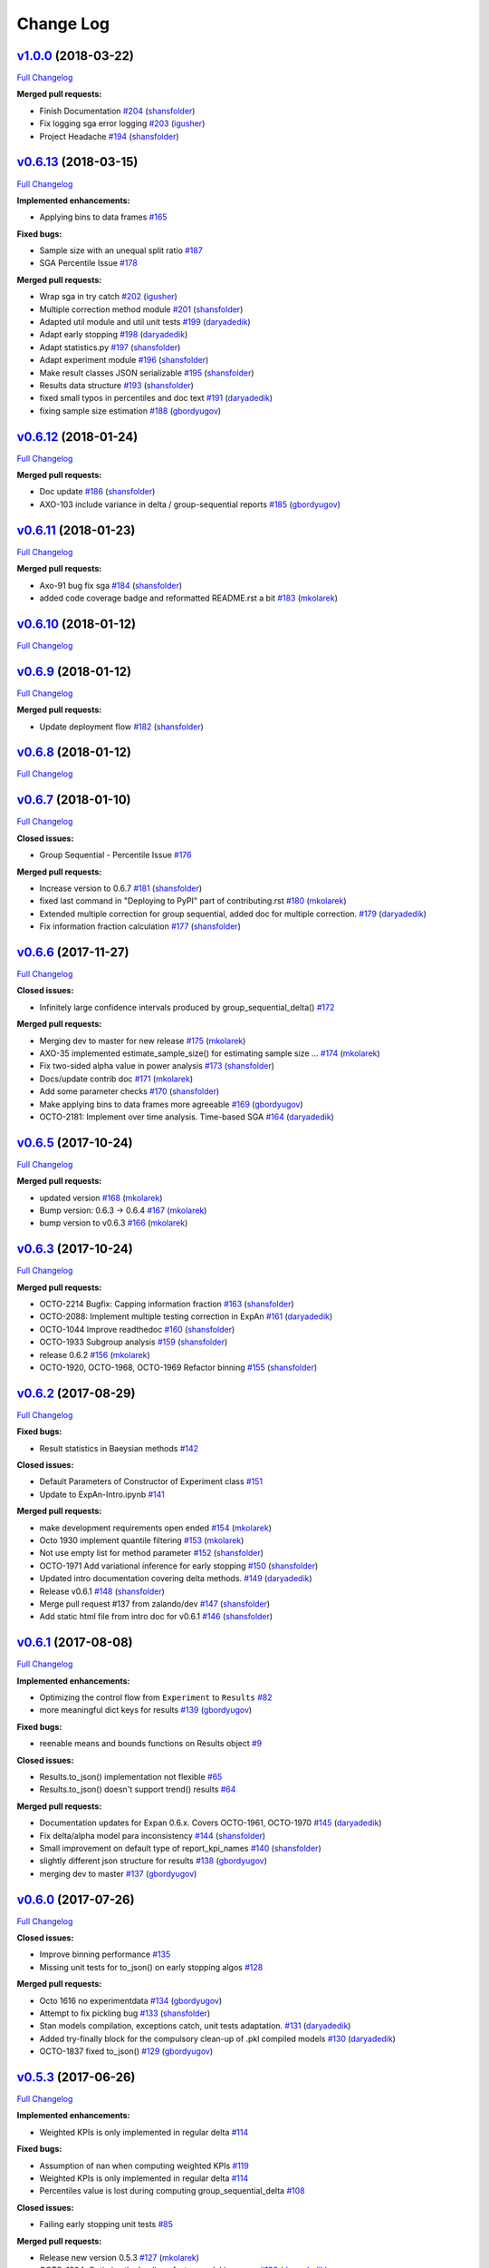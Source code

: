 Change Log
==========

`v1.0.0 <https://github.com/zalando/expan/tree/v1.0.0>`__ (2018-03-22)
----------------------------------------------------------------------

`Full
Changelog <https://github.com/zalando/expan/compare/v0.6.13...v1.0.0>`__

**Merged pull requests:**

-  Finish Documentation
   `#204 <https://github.com/zalando/expan/pull/204>`__
   (`shansfolder <https://github.com/shansfolder>`__)
-  Fix logging sga error logging
   `#203 <https://github.com/zalando/expan/pull/203>`__
   (`igusher <https://github.com/igusher>`__)
-  Project Headache `#194 <https://github.com/zalando/expan/pull/194>`__
   (`shansfolder <https://github.com/shansfolder>`__)

`v0.6.13 <https://github.com/zalando/expan/tree/v0.6.13>`__ (2018-03-15)
------------------------------------------------------------------------

`Full
Changelog <https://github.com/zalando/expan/compare/v0.6.12...v0.6.13>`__

**Implemented enhancements:**

-  Applying bins to data frames
   `#165 <https://github.com/zalando/expan/issues/165>`__

**Fixed bugs:**

-  Sample size with an unequal split ratio
   `#187 <https://github.com/zalando/expan/issues/187>`__
-  SGA Percentile Issue
   `#178 <https://github.com/zalando/expan/issues/178>`__

**Merged pull requests:**

-  Wrap sga in try catch
   `#202 <https://github.com/zalando/expan/pull/202>`__
   (`igusher <https://github.com/igusher>`__)
-  Multiple correction method module
   `#201 <https://github.com/zalando/expan/pull/201>`__
   (`shansfolder <https://github.com/shansfolder>`__)
-  Adapted util module and util unit tests
   `#199 <https://github.com/zalando/expan/pull/199>`__
   (`daryadedik <https://github.com/daryadedik>`__)
-  Adapt early stopping
   `#198 <https://github.com/zalando/expan/pull/198>`__
   (`daryadedik <https://github.com/daryadedik>`__)
-  Adapt statistics.py
   `#197 <https://github.com/zalando/expan/pull/197>`__
   (`shansfolder <https://github.com/shansfolder>`__)
-  Adapt experiment module
   `#196 <https://github.com/zalando/expan/pull/196>`__
   (`shansfolder <https://github.com/shansfolder>`__)
-  Make result classes JSON serializable
   `#195 <https://github.com/zalando/expan/pull/195>`__
   (`shansfolder <https://github.com/shansfolder>`__)
-  Results data structure
   `#193 <https://github.com/zalando/expan/pull/193>`__
   (`shansfolder <https://github.com/shansfolder>`__)
-  fixed small typos in percentiles and doc text
   `#191 <https://github.com/zalando/expan/pull/191>`__
   (`daryadedik <https://github.com/daryadedik>`__)
-  fixing sample size estimation
   `#188 <https://github.com/zalando/expan/pull/188>`__
   (`gbordyugov <https://github.com/gbordyugov>`__)

`v0.6.12 <https://github.com/zalando/expan/tree/v0.6.12>`__ (2018-01-24)
------------------------------------------------------------------------

`Full
Changelog <https://github.com/zalando/expan/compare/v0.6.11...v0.6.12>`__

**Merged pull requests:**

-  Doc update `#186 <https://github.com/zalando/expan/pull/186>`__
   (`shansfolder <https://github.com/shansfolder>`__)
-  AXO-103 include variance in delta / group-sequential reports
   `#185 <https://github.com/zalando/expan/pull/185>`__
   (`gbordyugov <https://github.com/gbordyugov>`__)

`v0.6.11 <https://github.com/zalando/expan/tree/v0.6.11>`__ (2018-01-23)
------------------------------------------------------------------------

`Full
Changelog <https://github.com/zalando/expan/compare/v0.6.10...v0.6.11>`__

**Merged pull requests:**

-  Axo-91 bug fix sga
   `#184 <https://github.com/zalando/expan/pull/184>`__
   (`shansfolder <https://github.com/shansfolder>`__)
-  added code coverage badge and reformatted README.rst a bit
   `#183 <https://github.com/zalando/expan/pull/183>`__
   (`mkolarek <https://github.com/mkolarek>`__)

`v0.6.10 <https://github.com/zalando/expan/tree/v0.6.10>`__ (2018-01-12)
------------------------------------------------------------------------

`Full
Changelog <https://github.com/zalando/expan/compare/v0.6.9...v0.6.10>`__

`v0.6.9 <https://github.com/zalando/expan/tree/v0.6.9>`__ (2018-01-12)
----------------------------------------------------------------------

`Full
Changelog <https://github.com/zalando/expan/compare/v0.6.8...v0.6.9>`__

**Merged pull requests:**

-  Update deployment flow
   `#182 <https://github.com/zalando/expan/pull/182>`__
   (`shansfolder <https://github.com/shansfolder>`__)

`v0.6.8 <https://github.com/zalando/expan/tree/v0.6.8>`__ (2018-01-12)
----------------------------------------------------------------------

`Full
Changelog <https://github.com/zalando/expan/compare/v0.6.7...v0.6.8>`__

`v0.6.7 <https://github.com/zalando/expan/tree/v0.6.7>`__ (2018-01-10)
----------------------------------------------------------------------

`Full
Changelog <https://github.com/zalando/expan/compare/v0.6.6...v0.6.7>`__

**Closed issues:**

-  Group Sequential - Percentile Issue
   `#176 <https://github.com/zalando/expan/issues/176>`__

**Merged pull requests:**

-  Increase version to 0.6.7
   `#181 <https://github.com/zalando/expan/pull/181>`__
   (`shansfolder <https://github.com/shansfolder>`__)
-  fixed last command in "Deploying to PyPI" part of contributing.rst
   `#180 <https://github.com/zalando/expan/pull/180>`__
   (`mkolarek <https://github.com/mkolarek>`__)
-  Extended multiple correction for group sequential, added doc for
   multiple correction.
   `#179 <https://github.com/zalando/expan/pull/179>`__
   (`daryadedik <https://github.com/daryadedik>`__)
-  Fix information fraction calculation
   `#177 <https://github.com/zalando/expan/pull/177>`__
   (`shansfolder <https://github.com/shansfolder>`__)

`v0.6.6 <https://github.com/zalando/expan/tree/v0.6.6>`__ (2017-11-27)
----------------------------------------------------------------------

`Full
Changelog <https://github.com/zalando/expan/compare/v0.6.5...v0.6.6>`__

**Closed issues:**

-  Infinitely large confidence intervals produced by
   group\_sequential\_delta()
   `#172 <https://github.com/zalando/expan/issues/172>`__

**Merged pull requests:**

-  Merging dev to master for new release
   `#175 <https://github.com/zalando/expan/pull/175>`__
   (`mkolarek <https://github.com/mkolarek>`__)
-  AXO-35 implemented estimate\_sample\_size() for estimating sample
   size … `#174 <https://github.com/zalando/expan/pull/174>`__
   (`mkolarek <https://github.com/mkolarek>`__)
-  Fix two-sided alpha value in power analysis
   `#173 <https://github.com/zalando/expan/pull/173>`__
   (`shansfolder <https://github.com/shansfolder>`__)
-  Docs/update contrib doc
   `#171 <https://github.com/zalando/expan/pull/171>`__
   (`mkolarek <https://github.com/mkolarek>`__)
-  Add some parameter checks
   `#170 <https://github.com/zalando/expan/pull/170>`__
   (`shansfolder <https://github.com/shansfolder>`__)
-  Make applying bins to data frames more agreeable
   `#169 <https://github.com/zalando/expan/pull/169>`__
   (`gbordyugov <https://github.com/gbordyugov>`__)
-  OCTO-2181: Implement over time analysis. Time-based SGA
   `#164 <https://github.com/zalando/expan/pull/164>`__
   (`daryadedik <https://github.com/daryadedik>`__)

`v0.6.5 <https://github.com/zalando/expan/tree/v0.6.5>`__ (2017-10-24)
----------------------------------------------------------------------

`Full
Changelog <https://github.com/zalando/expan/compare/v0.6.3...v0.6.5>`__

**Merged pull requests:**

-  updated version `#168 <https://github.com/zalando/expan/pull/168>`__
   (`mkolarek <https://github.com/mkolarek>`__)
-  Bump version: 0.6.3 → 0.6.4
   `#167 <https://github.com/zalando/expan/pull/167>`__
   (`mkolarek <https://github.com/mkolarek>`__)
-  bump version to v0.6.3
   `#166 <https://github.com/zalando/expan/pull/166>`__
   (`mkolarek <https://github.com/mkolarek>`__)

`v0.6.3 <https://github.com/zalando/expan/tree/v0.6.3>`__ (2017-10-24)
----------------------------------------------------------------------

`Full
Changelog <https://github.com/zalando/expan/compare/v0.6.2...v0.6.3>`__

**Merged pull requests:**

-  OCTO-2214 Bugfix: Capping information fraction
   `#163 <https://github.com/zalando/expan/pull/163>`__
   (`shansfolder <https://github.com/shansfolder>`__)
-  OCTO-2088: Implement multiple testing correction in ExpAn
   `#161 <https://github.com/zalando/expan/pull/161>`__
   (`daryadedik <https://github.com/daryadedik>`__)
-  OCTO-1044 Improve readthedoc
   `#160 <https://github.com/zalando/expan/pull/160>`__
   (`shansfolder <https://github.com/shansfolder>`__)
-  OCTO-1933 Subgroup analysis
   `#159 <https://github.com/zalando/expan/pull/159>`__
   (`shansfolder <https://github.com/shansfolder>`__)
-  release 0.6.2 `#156 <https://github.com/zalando/expan/pull/156>`__
   (`mkolarek <https://github.com/mkolarek>`__)
-  OCTO-1920, OCTO-1968, OCTO-1969 Refactor binning
   `#155 <https://github.com/zalando/expan/pull/155>`__
   (`shansfolder <https://github.com/shansfolder>`__)

`v0.6.2 <https://github.com/zalando/expan/tree/v0.6.2>`__ (2017-08-29)
----------------------------------------------------------------------

`Full
Changelog <https://github.com/zalando/expan/compare/v0.6.1...v0.6.2>`__

**Fixed bugs:**

-  Result statistics in Baeysian methods
   `#142 <https://github.com/zalando/expan/issues/142>`__

**Closed issues:**

-  Default Parameters of Constructor of Experiment class
   `#151 <https://github.com/zalando/expan/issues/151>`__
-  Update to ExpAn-Intro.ipynb
   `#141 <https://github.com/zalando/expan/issues/141>`__

**Merged pull requests:**

-  make development requirements open ended
   `#154 <https://github.com/zalando/expan/pull/154>`__
   (`mkolarek <https://github.com/mkolarek>`__)
-  Octo 1930 implement quantile filtering
   `#153 <https://github.com/zalando/expan/pull/153>`__
   (`mkolarek <https://github.com/mkolarek>`__)
-  Not use empty list for method parameter
   `#152 <https://github.com/zalando/expan/pull/152>`__
   (`shansfolder <https://github.com/shansfolder>`__)
-  OCTO-1971 Add variational inference for early stopping
   `#150 <https://github.com/zalando/expan/pull/150>`__
   (`shansfolder <https://github.com/shansfolder>`__)
-  Updated intro documentation covering delta methods.
   `#149 <https://github.com/zalando/expan/pull/149>`__
   (`daryadedik <https://github.com/daryadedik>`__)
-  Release v0.6.1 `#148 <https://github.com/zalando/expan/pull/148>`__
   (`shansfolder <https://github.com/shansfolder>`__)
-  Merge pull request #137 from zalando/dev
   `#147 <https://github.com/zalando/expan/pull/147>`__
   (`shansfolder <https://github.com/shansfolder>`__)
-  Add static html file from intro doc for v0.6.1
   `#146 <https://github.com/zalando/expan/pull/146>`__
   (`shansfolder <https://github.com/shansfolder>`__)

`v0.6.1 <https://github.com/zalando/expan/tree/v0.6.1>`__ (2017-08-08)
----------------------------------------------------------------------

`Full
Changelog <https://github.com/zalando/expan/compare/v0.6.0...v0.6.1>`__

**Implemented enhancements:**

-  Optimizing the control flow from ``Experiment`` to ``Results``
   `#82 <https://github.com/zalando/expan/issues/82>`__
-  more meaningful dict keys for results
   `#139 <https://github.com/zalando/expan/pull/139>`__
   (`gbordyugov <https://github.com/gbordyugov>`__)

**Fixed bugs:**

-  reenable means and bounds functions on Results object
   `#9 <https://github.com/zalando/expan/issues/9>`__

**Closed issues:**

-  Results.to\_json() implementation not flexible
   `#65 <https://github.com/zalando/expan/issues/65>`__
-  Results.to\_json() doesn't support trend() results
   `#64 <https://github.com/zalando/expan/issues/64>`__

**Merged pull requests:**

-  Documentation updates for Expan 0.6.x. Covers OCTO-1961, OCTO-1970
   `#145 <https://github.com/zalando/expan/pull/145>`__
   (`daryadedik <https://github.com/daryadedik>`__)
-  Fix delta/alpha model para inconsistency
   `#144 <https://github.com/zalando/expan/pull/144>`__
   (`shansfolder <https://github.com/shansfolder>`__)
-  Small improvement on default type of report\_kpi\_names
   `#140 <https://github.com/zalando/expan/pull/140>`__
   (`shansfolder <https://github.com/shansfolder>`__)
-  slightly different json structure for results
   `#138 <https://github.com/zalando/expan/pull/138>`__
   (`gbordyugov <https://github.com/gbordyugov>`__)
-  merging dev to master
   `#137 <https://github.com/zalando/expan/pull/137>`__
   (`gbordyugov <https://github.com/gbordyugov>`__)

`v0.6.0 <https://github.com/zalando/expan/tree/v0.6.0>`__ (2017-07-26)
----------------------------------------------------------------------

`Full
Changelog <https://github.com/zalando/expan/compare/v0.5.3...v0.6.0>`__

**Closed issues:**

-  Improve binning performance
   `#135 <https://github.com/zalando/expan/issues/135>`__
-  Missing unit tests for to\_json() on early stopping algos
   `#128 <https://github.com/zalando/expan/issues/128>`__

**Merged pull requests:**

-  Octo 1616 no experimentdata
   `#134 <https://github.com/zalando/expan/pull/134>`__
   (`gbordyugov <https://github.com/gbordyugov>`__)
-  Attempt to fix pickling bug
   `#133 <https://github.com/zalando/expan/pull/133>`__
   (`shansfolder <https://github.com/shansfolder>`__)
-  Stan models compilation, exceptions catch, unit tests adaptation.
   `#131 <https://github.com/zalando/expan/pull/131>`__
   (`daryadedik <https://github.com/daryadedik>`__)
-  Added try-finally block for the compulsory clean-up of .pkl compiled
   models `#130 <https://github.com/zalando/expan/pull/130>`__
   (`daryadedik <https://github.com/daryadedik>`__)
-  OCTO-1837 fixed to\_json()
   `#129 <https://github.com/zalando/expan/pull/129>`__
   (`gbordyugov <https://github.com/gbordyugov>`__)

`v0.5.3 <https://github.com/zalando/expan/tree/v0.5.3>`__ (2017-06-26)
----------------------------------------------------------------------

`Full
Changelog <https://github.com/zalando/expan/compare/v0.5.2...v0.5.3>`__

**Implemented enhancements:**

-  Weighted KPIs is only implemented in regular delta
   `#114 <https://github.com/zalando/expan/issues/114>`__

**Fixed bugs:**

-  Assumption of nan when computing weighted KPIs
   `#119 <https://github.com/zalando/expan/issues/119>`__
-  Weighted KPIs is only implemented in regular delta
   `#114 <https://github.com/zalando/expan/issues/114>`__
-  Percentiles value is lost during computing group\_sequential\_delta
   `#108 <https://github.com/zalando/expan/issues/108>`__

**Closed issues:**

-  Failing early stopping unit tests
   `#85 <https://github.com/zalando/expan/issues/85>`__

**Merged pull requests:**

-  Release new version 0.5.3
   `#127 <https://github.com/zalando/expan/pull/127>`__
   (`mkolarek <https://github.com/mkolarek>`__)
-  OCTO-1804: Optimize the loading of .stan model in expan.
   `#126 <https://github.com/zalando/expan/pull/126>`__
   (`daryadedik <https://github.com/daryadedik>`__)
-  Test travis python version
   `#125 <https://github.com/zalando/expan/pull/125>`__
   (`shansfolder <https://github.com/shansfolder>`__)
-  OCTO-1619 Cleanup ExpAn code
   `#124 <https://github.com/zalando/expan/pull/124>`__
   (`shansfolder <https://github.com/shansfolder>`__)
-  OCTO-1748: Make number of iterations as a method argument in
   \_bayes\_sampling
   `#123 <https://github.com/zalando/expan/pull/123>`__
   (`daryadedik <https://github.com/daryadedik>`__)
-  OCTO-1615 Use Python builtin logging instead of our own debugging.py
   `#122 <https://github.com/zalando/expan/pull/122>`__
   (`shansfolder <https://github.com/shansfolder>`__)
-  OCTO-1711 Support weighted KPIs in early stopping
   `#121 <https://github.com/zalando/expan/pull/121>`__
   (`shansfolder <https://github.com/shansfolder>`__)
-  Fixed a few bugs `#120 <https://github.com/zalando/expan/pull/120>`__
   (`shansfolder <https://github.com/shansfolder>`__)
-  OCTO-1614 cleanup module structure
   `#115 <https://github.com/zalando/expan/pull/115>`__
   (`shansfolder <https://github.com/shansfolder>`__)
-  OCTO-1677 : fix missing .stan files
   `#113 <https://github.com/zalando/expan/pull/113>`__
   (`gbordyugov <https://github.com/gbordyugov>`__)
-  Bump version 0.5.1 -> 0.5.2
   `#112 <https://github.com/zalando/expan/pull/112>`__
   (`mkolarek <https://github.com/mkolarek>`__)

`v0.5.2 <https://github.com/zalando/expan/tree/v0.5.2>`__ (2017-05-11)
----------------------------------------------------------------------

`Full
Changelog <https://github.com/zalando/expan/compare/v0.5.1...v0.5.2>`__

**Implemented enhancements:**

-  OCTO-1502: cleanup of call chains
   `#110 <https://github.com/zalando/expan/pull/110>`__
   (`gbordyugov <https://github.com/gbordyugov>`__)

**Merged pull requests:**

-  OCTO-1502 support \*\*kwargs for four delta functions
   `#111 <https://github.com/zalando/expan/pull/111>`__
   (`shansfolder <https://github.com/shansfolder>`__)
-  new version 0.5.1
   `#107 <https://github.com/zalando/expan/pull/107>`__
   (`mkolarek <https://github.com/mkolarek>`__)

`v0.5.1 <https://github.com/zalando/expan/tree/v0.5.1>`__ (2017-04-20)
----------------------------------------------------------------------

`Full
Changelog <https://github.com/zalando/expan/compare/v0.5.0...v0.5.1>`__

**Implemented enhancements:**

-  Derived KPIs are passed to Experiment.fixed\_horizon\_delta() but
   never used in there
   `#96 <https://github.com/zalando/expan/issues/96>`__

**Merged pull requests:**

-  updated CONTRIBUTING.rst with deployment flow
   `#106 <https://github.com/zalando/expan/pull/106>`__
   (`mkolarek <https://github.com/mkolarek>`__)
-  OCTO-1501: bugfix in Results.to\_json()
   `#105 <https://github.com/zalando/expan/pull/105>`__
   (`gbordyugov <https://github.com/gbordyugov>`__)
-  OCTO-1502 removed variant\_subset parameter...
   `#104 <https://github.com/zalando/expan/pull/104>`__
   (`gbordyugov <https://github.com/gbordyugov>`__)
-  OCTO-1540 cleanup handling of derived kpis
   `#102 <https://github.com/zalando/expan/pull/102>`__
   (`shansfolder <https://github.com/shansfolder>`__)
-  OCTO-1540: cleanup of derived kpi handling in Experiment.delta() and
   … `#97 <https://github.com/zalando/expan/pull/97>`__
   (`gbordyugov <https://github.com/gbordyugov>`__)
-  Small refactoring `#95 <https://github.com/zalando/expan/pull/95>`__
   (`shansfolder <https://github.com/shansfolder>`__)
-  Merge dev to master for v0.5.0
   `#94 <https://github.com/zalando/expan/pull/94>`__
   (`mkolarek <https://github.com/mkolarek>`__)

`v0.5.0 <https://github.com/zalando/expan/tree/v0.5.0>`__ (2017-04-05)
----------------------------------------------------------------------

`Full
Changelog <https://github.com/zalando/expan/compare/v0.4.5...v0.5.0>`__

**Implemented enhancements:**

-  Bad code duplication in experiment.py
   `#81 <https://github.com/zalando/expan/issues/81>`__
-  pip == 8.1.0 requirement
   `#76 <https://github.com/zalando/expan/issues/76>`__

**Fixed bugs:**

-  Experiment.sga() assumes features and KPIs are merged in self.metrics
   `#87 <https://github.com/zalando/expan/issues/87>`__
-  pctile can be undefined in ``Results.to\_json\(\)``
   `#78 <https://github.com/zalando/expan/issues/78>`__

**Closed issues:**

-  Results.to\_json() => TypeError: Object of type 'UserWarning' is not
   JSON serializable
   `#77 <https://github.com/zalando/expan/issues/77>`__
-  Rethink Results structure
   `#66 <https://github.com/zalando/expan/issues/66>`__

**Merged pull requests:**

-  new dataframe tree traverser in to\_json()
   `#92 <https://github.com/zalando/expan/pull/92>`__
   (`gbordyugov <https://github.com/gbordyugov>`__)
-  updated requirements.txt to have 'greater than' dependencies instead
   … `#89 <https://github.com/zalando/expan/pull/89>`__
   (`mkolarek <https://github.com/mkolarek>`__)
-  pip version requirement
   `#88 <https://github.com/zalando/expan/pull/88>`__
   (`gbordyugov <https://github.com/gbordyugov>`__)
-  Test `#86 <https://github.com/zalando/expan/pull/86>`__
   (`s4826 <https://github.com/s4826>`__)
-  merging in categorical binning
   `#84 <https://github.com/zalando/expan/pull/84>`__
   (`gbordyugov <https://github.com/gbordyugov>`__)
-  Add documentation of the weighting logic
   `#83 <https://github.com/zalando/expan/pull/83>`__
   (`jbao <https://github.com/jbao>`__)
-  Early stopping `#80 <https://github.com/zalando/expan/pull/80>`__
   (`jbao <https://github.com/jbao>`__)
-  a couple of minor cleanups
   `#79 <https://github.com/zalando/expan/pull/79>`__
   (`gbordyugov <https://github.com/gbordyugov>`__)
-  Merge to\_json() changes
   `#75 <https://github.com/zalando/expan/pull/75>`__
   (`mkolarek <https://github.com/mkolarek>`__)
-  Feature/early stopping
   `#73 <https://github.com/zalando/expan/pull/73>`__
   (`jbao <https://github.com/jbao>`__)

`v0.4.5 <https://github.com/zalando/expan/tree/v0.4.5>`__ (2017-02-10)
----------------------------------------------------------------------

`Full
Changelog <https://github.com/zalando/expan/compare/v0.4.4...v0.4.5>`__

**Fixed bugs:**

-  Numbers cannot appear in variable names for derived metrics
   `#58 <https://github.com/zalando/expan/issues/58>`__

**Merged pull requests:**

-  Feature/results and to json refactor
   `#74 <https://github.com/zalando/expan/pull/74>`__
   (`mkolarek <https://github.com/mkolarek>`__)
-  Merge to\_json() and prob\_uplift\_over\_zero changes
   `#72 <https://github.com/zalando/expan/pull/72>`__
   (`mkolarek <https://github.com/mkolarek>`__)
-  regex fix, see https://github.com/zalando/expan/issues/58
   `#70 <https://github.com/zalando/expan/pull/70>`__
   (`gbordyugov <https://github.com/gbordyugov>`__)

`v0.4.4 <https://github.com/zalando/expan/tree/v0.4.4>`__ (2017-02-09)
----------------------------------------------------------------------

`Full
Changelog <https://github.com/zalando/expan/compare/v0.4.3...v0.4.4>`__

**Implemented enhancements:**

-  Add argument assume\_normal and treatment\_cost to
   calculate\_prob\_uplift\_over\_zero() and
   prob\_uplift\_over\_zero\_single\_metric()
   `#26 <https://github.com/zalando/expan/issues/26>`__
-  host intro slides (from the ipython notebook) somewhere for public
   viewing `#10 <https://github.com/zalando/expan/issues/10>`__

**Closed issues:**

-  migrate issues from github enterprise
   `#20 <https://github.com/zalando/expan/issues/20>`__

**Merged pull requests:**

-  Feature/results and to json refactor
   `#71 <https://github.com/zalando/expan/pull/71>`__
   (`mkolarek <https://github.com/mkolarek>`__)
-  new to\_json() functionality and improved vim support
   `#67 <https://github.com/zalando/expan/pull/67>`__
   (`mkolarek <https://github.com/mkolarek>`__)

`v0.4.3 <https://github.com/zalando/expan/tree/v0.4.3>`__ (2017-02-07)
----------------------------------------------------------------------

`Full
Changelog <https://github.com/zalando/expan/compare/v0.4.2...v0.4.3>`__

**Closed issues:**

-  coverage % is misleading
   `#23 <https://github.com/zalando/expan/issues/23>`__

**Merged pull requests:**

-  Vim modelines `#63 <https://github.com/zalando/expan/pull/63>`__
   (`gbordyugov <https://github.com/gbordyugov>`__)
-  Feature/octo 1253 expan results in json
   `#62 <https://github.com/zalando/expan/pull/62>`__
   (`mkolarek <https://github.com/mkolarek>`__)
-  0.4.2 release `#60 <https://github.com/zalando/expan/pull/60>`__
   (`mkolarek <https://github.com/mkolarek>`__)

`v0.4.2 <https://github.com/zalando/expan/tree/v0.4.2>`__ (2016-12-08)
----------------------------------------------------------------------

`Full
Changelog <https://github.com/zalando/expan/compare/v0.4.1...v0.4.2>`__

**Fixed bugs:**

-  frequency table in the chi square test doesn't respect the order of
   categories `#56 <https://github.com/zalando/expan/issues/56>`__

**Merged pull requests:**

-  OCTO-1143 Review outlier filtering
   `#59 <https://github.com/zalando/expan/pull/59>`__
   (`domheger <https://github.com/domheger>`__)
-  Workaround to fix #56
   `#57 <https://github.com/zalando/expan/pull/57>`__
   (`jbao <https://github.com/jbao>`__)

`v0.4.1 <https://github.com/zalando/expan/tree/v0.4.1>`__ (2016-10-18)
----------------------------------------------------------------------

`Full
Changelog <https://github.com/zalando/expan/compare/v0.4.0...v0.4.1>`__

**Merged pull requests:**

-  small doc cleanup `#55 <https://github.com/zalando/expan/pull/55>`__
   (`jbao <https://github.com/jbao>`__)
-  Add comments to cli.py
   `#54 <https://github.com/zalando/expan/pull/54>`__
   (`igusher <https://github.com/igusher>`__)
-  Feature/octo 545 add consolidate documentation
   `#53 <https://github.com/zalando/expan/pull/53>`__
   (`mkolarek <https://github.com/mkolarek>`__)
-  added os.path.join instead of manual string concatenations with '/'
   `#52 <https://github.com/zalando/expan/pull/52>`__
   (`mkolarek <https://github.com/mkolarek>`__)
-  Feature/octo 958 outlier filtering
   `#50 <https://github.com/zalando/expan/pull/50>`__
   (`mkolarek <https://github.com/mkolarek>`__)
-  Sort KPIs in reverse order before matching them in the formula
   `#49 <https://github.com/zalando/expan/pull/49>`__
   (`jbao <https://github.com/jbao>`__)

`v0.4.0 <https://github.com/zalando/expan/tree/v0.4.0>`__ (2016-08-19)
----------------------------------------------------------------------

`Full
Changelog <https://github.com/zalando/expan/compare/v0.3.4...v0.4.0>`__

**Closed issues:**

-  Support 'overall ratio' metrics (e.g. conversion rate/return rate) as
   opposed to per-entity ratios
   `#44 <https://github.com/zalando/expan/issues/44>`__

**Merged pull requests:**

-  merging dev to master
   `#48 <https://github.com/zalando/expan/pull/48>`__
   (`jbao <https://github.com/jbao>`__)
-  OCTO-825 overall metric
   `#47 <https://github.com/zalando/expan/pull/47>`__
   (`jbao <https://github.com/jbao>`__)
-  Bump version: 0.3.2 → 0.3.4
   `#46 <https://github.com/zalando/expan/pull/46>`__
   (`mkolarek <https://github.com/mkolarek>`__)
-  Bug/fix dependencies
   `#45 <https://github.com/zalando/expan/pull/45>`__
   (`mkolarek <https://github.com/mkolarek>`__)

`v0.3.4 <https://github.com/zalando/expan/tree/v0.3.4>`__ (2016-08-08)
----------------------------------------------------------------------

`Full
Changelog <https://github.com/zalando/expan/compare/v0.3.3...v0.3.4>`__

**Closed issues:**

-  perform trend analysis cumulatively
   `#31 <https://github.com/zalando/expan/issues/31>`__
-  Python3 `#21 <https://github.com/zalando/expan/issues/21>`__

**Merged pull requests:**

-  Feature/2to3 `#43 <https://github.com/zalando/expan/pull/43>`__
   (`mkolarek <https://github.com/mkolarek>`__)

`v0.3.3 <https://github.com/zalando/expan/tree/v0.3.3>`__ (2016-08-02)
----------------------------------------------------------------------

`Full
Changelog <https://github.com/zalando/expan/compare/v0.3.2...v0.3.3>`__

**Merged pull requests:**

-  Merge pull request #41 from zalando/master
   `#42 <https://github.com/zalando/expan/pull/42>`__
   (`jbao <https://github.com/jbao>`__)
-  master to dev `#41 <https://github.com/zalando/expan/pull/41>`__
   (`mkolarek <https://github.com/mkolarek>`__)
-  Bump version: 0.3.1 → 0.3.2
   `#40 <https://github.com/zalando/expan/pull/40>`__
   (`mkolarek <https://github.com/mkolarek>`__)
-  Revert "Merge pull request #35 from zalando/dev"
   `#39 <https://github.com/zalando/expan/pull/39>`__
   (`mkolarek <https://github.com/mkolarek>`__)
-  Merge pull request #35 from zalando/dev
   `#38 <https://github.com/zalando/expan/pull/38>`__
   (`mkolarek <https://github.com/mkolarek>`__)

`v0.3.2 <https://github.com/zalando/expan/tree/v0.3.2>`__ (2016-08-02)
----------------------------------------------------------------------

`Full
Changelog <https://github.com/zalando/expan/compare/v0.3.1...v0.3.2>`__

**Merged pull requests:**

-  Bugfix/trend analysis bin label
   `#37 <https://github.com/zalando/expan/pull/37>`__
   (`jbao <https://github.com/jbao>`__)
-  Added cumulative trends analysis OCTO-814
   `#36 <https://github.com/zalando/expan/pull/36>`__
   (`domheger <https://github.com/domheger>`__)
-  Merging 0.3.1 to master
   `#35 <https://github.com/zalando/expan/pull/35>`__
   (`domheger <https://github.com/domheger>`__)

`v0.3.1 <https://github.com/zalando/expan/tree/v0.3.1>`__ (2016-07-15)
----------------------------------------------------------------------

`Full
Changelog <https://github.com/zalando/expan/compare/v0.3.0...v0.3.1>`__

**Merged pull requests:**

-  Bugfix/prob uplift over 0
   `#34 <https://github.com/zalando/expan/pull/34>`__
   (`jbao <https://github.com/jbao>`__)
-  Master `#30 <https://github.com/zalando/expan/pull/30>`__
   (`mkolarek <https://github.com/mkolarek>`__)

`v0.3.0 <https://github.com/zalando/expan/tree/v0.3.0>`__ (2016-06-23)
----------------------------------------------------------------------

`Full
Changelog <https://github.com/zalando/expan/compare/v0.2.5...v0.3.0>`__

**Implemented enhancements:**

-  Add P(uplift>0) as a statistic
   `#2 <https://github.com/zalando/expan/issues/2>`__
-  Added function to calculate P(uplift>0)
   `#24 <https://github.com/zalando/expan/pull/24>`__
   (`jbao <https://github.com/jbao>`__)

**Merged pull requests:**

-  updated travis.yml `#29 <https://github.com/zalando/expan/pull/29>`__
   (`mkolarek <https://github.com/mkolarek>`__)
-  Master `#28 <https://github.com/zalando/expan/pull/28>`__
   (`mkolarek <https://github.com/mkolarek>`__)
-  Master `#27 <https://github.com/zalando/expan/pull/27>`__
   (`mkolarek <https://github.com/mkolarek>`__)
-  only store the p-value in the chi-square test result object
   `#22 <https://github.com/zalando/expan/pull/22>`__
   (`jbao <https://github.com/jbao>`__)

`v0.2.5 <https://github.com/zalando/expan/tree/v0.2.5>`__ (2016-05-30)
----------------------------------------------------------------------

`Full
Changelog <https://github.com/zalando/expan/compare/v0.2.4...v0.2.5>`__

**Implemented enhancements:**

-  Implement \_\_version\_\_
   `#14 <https://github.com/zalando/expan/issues/14>`__

**Closed issues:**

-  upload full documentation!
   `#1 <https://github.com/zalando/expan/issues/1>`__

**Merged pull requests:**

-  implement expan.\_\_version\_\_
   `#19 <https://github.com/zalando/expan/pull/19>`__
   (`pangeran-bottor <https://github.com/pangeran-bottor>`__)
-  Mainly documentation changes, as well as travis config updates
   `#17 <https://github.com/zalando/expan/pull/17>`__
   (`robertmuil <https://github.com/robertmuil>`__)
-  Update README.rst `#16 <https://github.com/zalando/expan/pull/16>`__
   (`pangeran-bottor <https://github.com/pangeran-bottor>`__)
-  added cli module `#11 <https://github.com/zalando/expan/pull/11>`__
   (`mkolarek <https://github.com/mkolarek>`__)
-  new travis config specifying that only master and dev should be built
   `#4 <https://github.com/zalando/expan/pull/4>`__
   (`mkolarek <https://github.com/mkolarek>`__)

`v0.2.4 <https://github.com/zalando/expan/tree/v0.2.4>`__ (2016-05-16)
----------------------------------------------------------------------

`Full
Changelog <https://github.com/zalando/expan/compare/v0.2.3...v0.2.4>`__

**Closed issues:**

-  No module named experiment and test\_data
   `#13 <https://github.com/zalando/expan/issues/13>`__

**Merged pull requests:**

-  new travis config specifying that only master and dev should be built
   `#5 <https://github.com/zalando/expan/pull/5>`__
   (`mkolarek <https://github.com/mkolarek>`__)

`v0.2.3 <https://github.com/zalando/expan/tree/v0.2.3>`__ (2016-05-06)
----------------------------------------------------------------------

`Full
Changelog <https://github.com/zalando/expan/compare/v0.2.2...v0.2.3>`__

`v0.2.2 <https://github.com/zalando/expan/tree/v0.2.2>`__ (2016-05-06)
----------------------------------------------------------------------

`Full
Changelog <https://github.com/zalando/expan/compare/v0.2.1...v0.2.2>`__

`v0.2.1 <https://github.com/zalando/expan/tree/v0.2.1>`__ (2016-05-06)
----------------------------------------------------------------------

`Full
Changelog <https://github.com/zalando/expan/compare/v0.2.0...v0.2.1>`__

`v0.2.0 <https://github.com/zalando/expan/tree/v0.2.0>`__ (2016-05-06)
----------------------------------------------------------------------

**Merged pull requests:**

-  Added detailed documentation with data formats
   `#3 <https://github.com/zalando/expan/pull/3>`__
   (`robertmuil <https://github.com/robertmuil>`__)

\* *This Change Log was automatically generated by
`github\_changelog\_generator <https://github.com/skywinder/Github-Changelog-Generator>`__*
